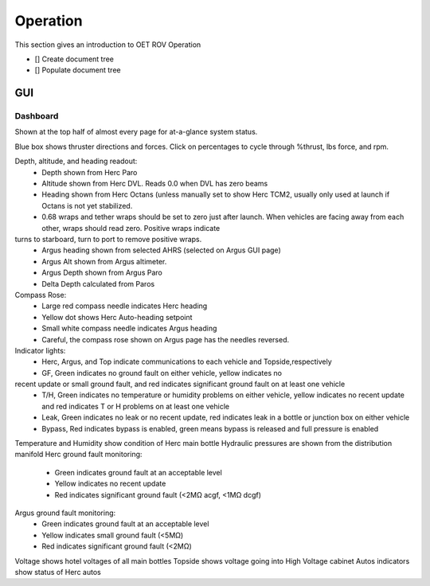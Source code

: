 Operation
=========

This section gives an introduction to OET ROV Operation

- [] Create document tree
- [] Populate document tree

GUI
***

Dashboard
---------

Shown at the top half of almost every page for at-a-glance system status.

Blue box shows thruster directions and forces. Click on percentages to cycle through %thrust, lbs force, and rpm.

Depth, altitude, and heading readout:
	- Depth shown from Herc Paro
	- Altitude shown from Herc DVL. Reads 0.0 when DVL has zero beams
	- Heading shown from Herc Octans (unless manually set to show Herc TCM2, usually only used at launch if Octans is not yet stabilized.
	- 0.68 wraps and tether wraps should be set to zero just after launch. When vehicles are facing away from each other, wraps should read zero. Positive wraps indicate
turns to starboard, turn to port to remove positive wraps.
	- Argus heading shown from selected AHRS (selected on Argus GUI page)
	- Argus Alt shown from Argus altimeter.
	- Argus Depth shown from Argus Paro
	- Delta Depth calculated from Paros
Compass Rose:
	- Large red compass needle indicates Herc heading
	- Yellow dot shows Herc Auto-heading setpoint
	- Small white compass needle indicates Argus heading
	- Careful, the compass rose shown on Argus page has the needles reversed.
Indicator lights:
	- Herc, Argus, and Top indicate communications to each vehicle and Topside,respectively
	- GF, Green indicates no ground fault on either vehicle, yellow indicates no
recent update or small ground fault, and red indicates significant ground fault on at least one vehicle
	- T/H, Green indicates no temperature or humidity problems on either vehicle, yellow indicates no recent update and red indicates T or H problems on at least one vehicle
	- Leak, Green indicates no leak or no recent update, red indicates leak in a bottle or junction box on either vehicle
	- Bypass, Red indicates bypass is enabled, green means bypass is released and full pressure is enabled
Temperature and Humidity show condition of Herc main bottle
Hydraulic pressures are shown from the distribution manifold
Herc ground fault monitoring:
	- Green indicates ground fault at an acceptable level
	- Yellow indicates no recent update
	- Red indicates significant ground fault (<2MΩ acgf, <1MΩ dcgf)
Argus ground fault monitoring:
	- Green indicates ground fault at an acceptable level
	- Yellow indicates small ground fault (<5MΩ)
	- Red indicates significant ground fault (<2MΩ)
Voltage shows hotel voltages of all main bottles
Topside shows voltage going into High Voltage cabinet
Autos indicators show status of Herc autos
